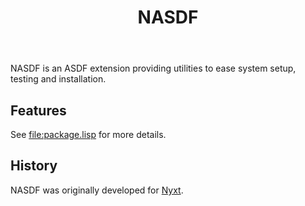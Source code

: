 #+TITLE: NASDF

NASDF is an ASDF extension providing utilities to ease system setup, testing
and installation.

** Features

See [[file:package.lisp]] for more details.

** History

NASDF was originally developed for [[https://nyxt.atlas.engineer][Nyxt]].
